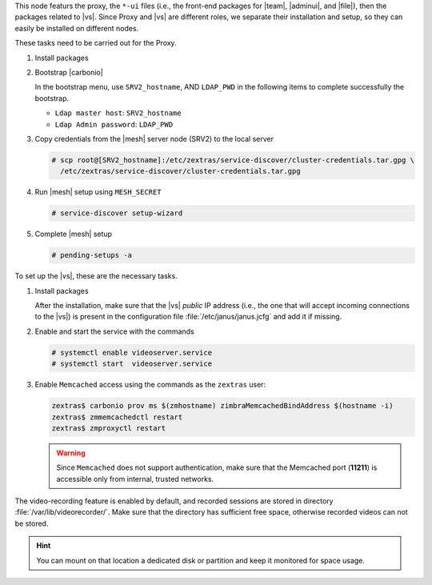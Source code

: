 
.. SPDX-FileCopyrightText: 2022 Zextras <https://www.zextras.com/>
..
.. SPDX-License-Identifier: CC-BY-NC-SA-4.0

.. srv1 - proxy and vs

This node featurs the proxy, the ``*-ui`` files (i.e., the front-end
packages for |team|, |adminui|, and |file|), then the packages related to
|vs|. Since Proxy and |vs| are different roles, we separate their
installation and setup, so they can easily be installed on different
nodes.

These tasks need to be carried out for the Proxy.

#. Install packages

   .. tab-set::

      .. tab-item:: Ubuntu
         :sync: ubuntu

         .. code:: console

            # apt install service-discover-agent carbonio-proxy \
              carbonio-webui carbonio-files-ui carbonio-chats-ui \
              carbonio-admin-ui carbonio-admin-console-ui

      .. tab-item:: RHEL
         :sync: rhel

         .. code:: console

            # dnf install service-discover-agent carbonio-proxy \
              carbonio-webui carbonio-files-ui carbonio-chats-ui \
              carbonio-admin-ui carbonio-admin-console-ui

#. Bootstrap |carbonio|

   .. include:: /_includes/_installation/bootstrap.rst

   In the bootstrap menu, use ``SRV2_hostname``, AND ``LDAP_PWD`` in
   the following items to complete successfully the bootstrap.

   * ``Ldap master host``: ``SRV2_hostname``
   * ``Ldap Admin password``: ``LDAP_PWD``

#. Copy credentials from the |mesh| server node (SRV2) to the local
   server

   .. code:: console

      # scp root@[SRV2_hostname]:/etc/zextras/service-discover/cluster-credentials.tar.gpg \
        /etc/zextras/service-discover/cluster-credentials.tar.gpg

#. Run |mesh| setup using ``MESH_SECRET``
   
   .. code:: console

      # service-discover setup-wizard

#. Complete |mesh| setup

   .. code:: console

      # pending-setups -a

To set up the |vs|, these are the necessary tasks. 

#. Install packages

   .. tab-set::

      .. tab-item:: Ubuntu
         :sync: ubuntu

         .. code:: console

            # apt install carbonio-videoserver carbonio-videoserver-recorder

      .. tab-item:: RHEL
         :sync: rhel

         .. code:: console

            # dnf install carbonio-videoserver carbonio-videoserver-recorder

   After the installation, make sure that the |vs| `public` IP address
   (i.e., the one that will accept incoming connections to the |vs|)
   is present in the configuration file :file:`/etc/janus/janus.jcfg`
   and add it if missing.

#. Enable and start the service with the commands

   .. code:: console

      # systemctl enable videoserver.service
      # systemctl start  videoserver.service

#. Enable ``Memcached`` access using the commands as the ``zextras`` user:

   .. code:: console

      zextras$ carbonio prov ms $(zmhostname) zimbraMemcachedBindAddress $(hostname -i)
      zextras$ zmmemcachedctl restart
      zextras$ zmproxyctl restart

   .. warning:: Since ``Memcached`` does not support authentication,
      make sure that the Memcached port (**11211**) is accessible only
      from internal, trusted networks.

The video-recording feature is enabled by default, and recorded
sessions are stored in directory :file:`/var/lib/videorecorder/`. Make
sure that the directory has sufficient free space, otherwise recorded
videos can not be stored.

.. hint:: You can mount on that location a dedicated disk or partition
   and keep it monitored for space usage.

.. card::

   Values used in the next steps
   ^^^^

   * ``VS_IP``: the local IP address of this node

   * ``SERVLET_PORT``: the value of the `servlet port` configuration
     option saved in file
     :file:`/etc/carbonio/videoserver-recorder/recordingEnv`, needed when
     running the previous command
